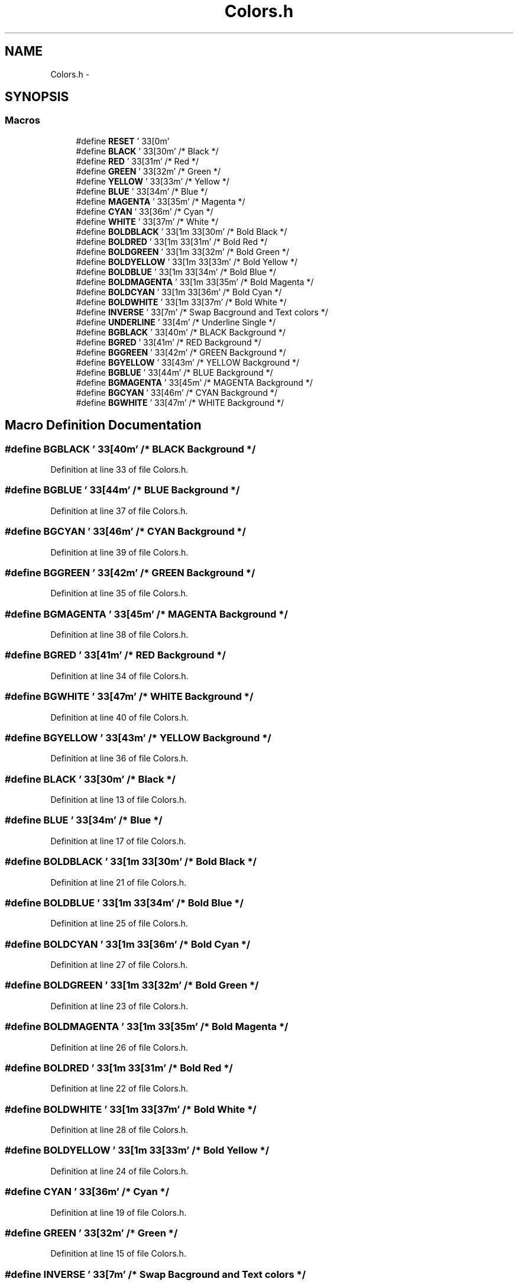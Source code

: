 .TH "Colors.h" 3 "Wed May 31 2017" "Chess" \" -*- nroff -*-
.ad l
.nh
.SH NAME
Colors.h \- 
.SH SYNOPSIS
.br
.PP
.SS "Macros"

.in +1c
.ti -1c
.RI "#define \fBRESET\fP   '\\033[0m'"
.br
.ti -1c
.RI "#define \fBBLACK\fP   '\\033[30m'      /* Black */"
.br
.ti -1c
.RI "#define \fBRED\fP   '\\033[31m'      /* Red */"
.br
.ti -1c
.RI "#define \fBGREEN\fP   '\\033[32m'      /* Green */"
.br
.ti -1c
.RI "#define \fBYELLOW\fP   '\\033[33m'      /* Yellow */"
.br
.ti -1c
.RI "#define \fBBLUE\fP   '\\033[34m'      /* Blue */"
.br
.ti -1c
.RI "#define \fBMAGENTA\fP   '\\033[35m'      /* Magenta */"
.br
.ti -1c
.RI "#define \fBCYAN\fP   '\\033[36m'      /* Cyan */"
.br
.ti -1c
.RI "#define \fBWHITE\fP   '\\033[37m'      /* White */"
.br
.ti -1c
.RI "#define \fBBOLDBLACK\fP   '\\033[1m\\033[30m'      /* Bold Black */"
.br
.ti -1c
.RI "#define \fBBOLDRED\fP   '\\033[1m\\033[31m'      /* Bold Red */"
.br
.ti -1c
.RI "#define \fBBOLDGREEN\fP   '\\033[1m\\033[32m'      /* Bold Green */"
.br
.ti -1c
.RI "#define \fBBOLDYELLOW\fP   '\\033[1m\\033[33m'      /* Bold Yellow */"
.br
.ti -1c
.RI "#define \fBBOLDBLUE\fP   '\\033[1m\\033[34m'      /* Bold Blue */"
.br
.ti -1c
.RI "#define \fBBOLDMAGENTA\fP   '\\033[1m\\033[35m'      /* Bold Magenta */"
.br
.ti -1c
.RI "#define \fBBOLDCYAN\fP   '\\033[1m\\033[36m'      /* Bold Cyan */"
.br
.ti -1c
.RI "#define \fBBOLDWHITE\fP   '\\033[1m\\033[37m'      /* Bold White */"
.br
.ti -1c
.RI "#define \fBINVERSE\fP   '\\033[7m'     /* Swap Bacground and Text colors */"
.br
.ti -1c
.RI "#define \fBUNDERLINE\fP   '\\033[4m'     /* Underline Single */"
.br
.ti -1c
.RI "#define \fBBGBLACK\fP   '\\033[40m'      /* BLACK Background */"
.br
.ti -1c
.RI "#define \fBBGRED\fP   '\\033[41m'      /* RED Background */"
.br
.ti -1c
.RI "#define \fBBGGREEN\fP   '\\033[42m'      /* GREEN Background */"
.br
.ti -1c
.RI "#define \fBBGYELLOW\fP   '\\033[43m'      /* YELLOW Background */"
.br
.ti -1c
.RI "#define \fBBGBLUE\fP   '\\033[44m'      /* BLUE Background */"
.br
.ti -1c
.RI "#define \fBBGMAGENTA\fP   '\\033[45m'      /* MAGENTA Background */"
.br
.ti -1c
.RI "#define \fBBGCYAN\fP   '\\033[46m'      /* CYAN Background */"
.br
.ti -1c
.RI "#define \fBBGWHITE\fP   '\\033[47m'      /* WHITE Background */"
.br
.in -1c
.SH "Macro Definition Documentation"
.PP 
.SS "#define BGBLACK   '\\033[40m'      /* BLACK Background */"

.PP
Definition at line 33 of file Colors\&.h\&.
.SS "#define BGBLUE   '\\033[44m'      /* BLUE Background */"

.PP
Definition at line 37 of file Colors\&.h\&.
.SS "#define BGCYAN   '\\033[46m'      /* CYAN Background */"

.PP
Definition at line 39 of file Colors\&.h\&.
.SS "#define BGGREEN   '\\033[42m'      /* GREEN Background */"

.PP
Definition at line 35 of file Colors\&.h\&.
.SS "#define BGMAGENTA   '\\033[45m'      /* MAGENTA Background */"

.PP
Definition at line 38 of file Colors\&.h\&.
.SS "#define BGRED   '\\033[41m'      /* RED Background */"

.PP
Definition at line 34 of file Colors\&.h\&.
.SS "#define BGWHITE   '\\033[47m'      /* WHITE Background */"

.PP
Definition at line 40 of file Colors\&.h\&.
.SS "#define BGYELLOW   '\\033[43m'      /* YELLOW Background */"

.PP
Definition at line 36 of file Colors\&.h\&.
.SS "#define BLACK   '\\033[30m'      /* Black */"

.PP
Definition at line 13 of file Colors\&.h\&.
.SS "#define BLUE   '\\033[34m'      /* Blue */"

.PP
Definition at line 17 of file Colors\&.h\&.
.SS "#define BOLDBLACK   '\\033[1m\\033[30m'      /* Bold Black */"

.PP
Definition at line 21 of file Colors\&.h\&.
.SS "#define BOLDBLUE   '\\033[1m\\033[34m'      /* Bold Blue */"

.PP
Definition at line 25 of file Colors\&.h\&.
.SS "#define BOLDCYAN   '\\033[1m\\033[36m'      /* Bold Cyan */"

.PP
Definition at line 27 of file Colors\&.h\&.
.SS "#define BOLDGREEN   '\\033[1m\\033[32m'      /* Bold Green */"

.PP
Definition at line 23 of file Colors\&.h\&.
.SS "#define BOLDMAGENTA   '\\033[1m\\033[35m'      /* Bold Magenta */"

.PP
Definition at line 26 of file Colors\&.h\&.
.SS "#define BOLDRED   '\\033[1m\\033[31m'      /* Bold Red */"

.PP
Definition at line 22 of file Colors\&.h\&.
.SS "#define BOLDWHITE   '\\033[1m\\033[37m'      /* Bold White */"

.PP
Definition at line 28 of file Colors\&.h\&.
.SS "#define BOLDYELLOW   '\\033[1m\\033[33m'      /* Bold Yellow */"

.PP
Definition at line 24 of file Colors\&.h\&.
.SS "#define CYAN   '\\033[36m'      /* Cyan */"

.PP
Definition at line 19 of file Colors\&.h\&.
.SS "#define GREEN   '\\033[32m'      /* Green */"

.PP
Definition at line 15 of file Colors\&.h\&.
.SS "#define INVERSE   '\\033[7m'     /* Swap Bacground and Text colors */"

.PP
Definition at line 30 of file Colors\&.h\&.
.SS "#define MAGENTA   '\\033[35m'      /* Magenta */"

.PP
Definition at line 18 of file Colors\&.h\&.
.SS "#define RED   '\\033[31m'      /* Red */"

.PP
Definition at line 14 of file Colors\&.h\&.
.SS "#define RESET   '\\033[0m'"

.PP
Definition at line 12 of file Colors\&.h\&.
.SS "#define UNDERLINE   '\\033[4m'     /* Underline Single */"

.PP
Definition at line 31 of file Colors\&.h\&.
.SS "#define WHITE   '\\033[37m'      /* White */"

.PP
Definition at line 20 of file Colors\&.h\&.
.SS "#define YELLOW   '\\033[33m'      /* Yellow */"

.PP
Definition at line 16 of file Colors\&.h\&.
.SH "Author"
.PP 
Generated automatically by Doxygen for Chess from the source code\&.
